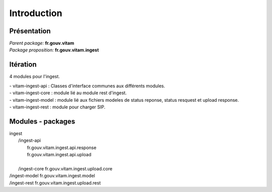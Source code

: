 Introduction
############

Présentation
------------

|  *Parent package:* **fr.gouv.vitam**
|  *Package proposition:* **fr.gouv.vitam.ingest**

Itération 
-----------
4 modules pour l'ingest.

| - vitam-ingest-api :  Classes d'interface communes aux différents modules.
| - vitam-ingest-core : module lié au module rest d'ingest.
| - vitam-ingest-model : module lié aux fichiers modeles de status reponse, status resquest et upload response.
| - vitam-ingest-rest : module pour charger SIP.

Modules - packages
------------------

|  ingest
|     /ingest-api
|        fr.gouv.vitam.ingest.api.response
|        fr.gouv.vitam.ingest.api.upload
|        
|     /ingest-core
		 fr.gouv.vitam.ingest.upload.core
			
|     /ingest-model
		 fr.gouv.vitam.ingest.model
			
|     /ingest-rest
		fr.gouv.vitam.ingest.upload.rest
		

